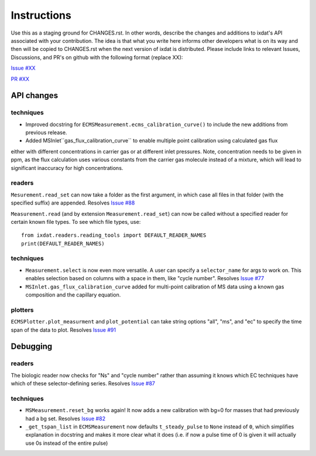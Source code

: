 Instructions
============

Use this as a staging ground for CHANGES.rst. In other words, describe the
changes and additions to ixdat's API associated with your contribution. The idea is
that what you write here informs other developers what is on its way and then will be
copied to CHANGES.rst when the next version of ixdat is distributed. Please include
links to relevant Issues, Discussions, and PR's on github with the following format
(replace XX):

`Issue #XX <https://github.com/ixdat/ixdat/issues/XX>`_

`PR #XX <https://github.com/ixdat/ixdat/pulls/XX>`_

API changes
-----------
techniques
^^^^^^^^^^^
- Improved docstring for ``ECMSMeasurement.ecms_calibration_curve()`` to include the new additions from previous release.
- Added MSInlet``gas_flux_calibration_curve`` to enable multiple point calibration using calculated gas flux 
either with different concentrations in carrier gas or at different inlet pressures. Note, concentration needs to be given in ppm, as the flux calculation uses various constants from the carrier gas molecule instead of a mixture, which will lead to significant inaccuracy for high concentrations.

readers
^^^^^^^
``Mesurement.read_set`` can now take a folder as the first argument, in which case  all
files in that folder (with the specified suffix) are appended.
Resolves `Issue #88 <https://github.com/ixdat/ixdat/issues/88>`_

``Measurement.read`` (and by extension ``Measurement.read_set``) can now be called
without a specified reader for certain known file types. To see which file types, use::

  from ixdat.readers.reading_tools import DEFAULT_READER_NAMES
  print(DEFAULT_READER_NAMES)

techniques
^^^^^^^^^^
- ``Measurement.select`` is now even more versatile. A user can specify a ``selector_name``
  for args to work on. This enables selection based on columns with a space in them, like
  "cycle number".
  Resolves `Issue #77 <https://github.com/ixdat/ixdat/issues/77>`_

- ``MSInlet.gas_flux_calibration_curve`` added for multi-point calibration of MS data
  using a known gas composition and the capillary equation.

plotters
^^^^^^^^

``ECMSPlotter.plot_measurment`` and ``plot_potential`` can take string options "all",
"ms", and "ec" to specify the time span of the data to plot.
Resolves `Issue #91 <https://github.com/ixdat/ixdat/issues/91>`_

Debugging
---------

readers
^^^^^^^
The biologic reader now checks for "Ns" and "cycle number" rather than assuming it
knows which EC techniques have which of these selector-defining series.
Resolves `Issue #87 <https://github.com/ixdat/ixdat/issues/87>`_

techniques
^^^^^^^^^^
- ``MSMeasurement.reset_bg`` works again! It now adds a new calibration with bg=0 for
  masses that had previously had a bg set.
  Resolves `Issue #82 <https://github.com/ixdat/ixdat/issues/82>`_

- ``_get_tspan_list`` in ``ECMSMeasurement`` now defaults ``t_steady_pulse`` to ``None``
  instead of ``0``, which simplifies explanation in docstring and makes it more clear what
  it does (i.e. if now a pulse time of 0 is given it will actually use 0s instead of the
  entire pulse)
